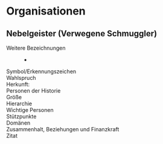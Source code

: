 #+STARTUP: content
* Organisationen
** Nebelgeister (Verwegene Schmuggler)
   :PROPERTIES:
   :CUSTOM_ID: NG1
   :SRC:
   :END:
   - Weitere Bezeichnungen :: -
   - Symbol/Erkennungszeichen ::
   - Wahlspruch :: 
   - Herkunft: ::
   - Personen der Historie ::
   - Größe ::
   - Hierarchie ::
   - Wichtige Personen ::
   - Stützpunkte ::
   - Domänen ::
   - Zusammenhalt, Beziehungen und Finanzkraft ::
   - Zitat :: 
